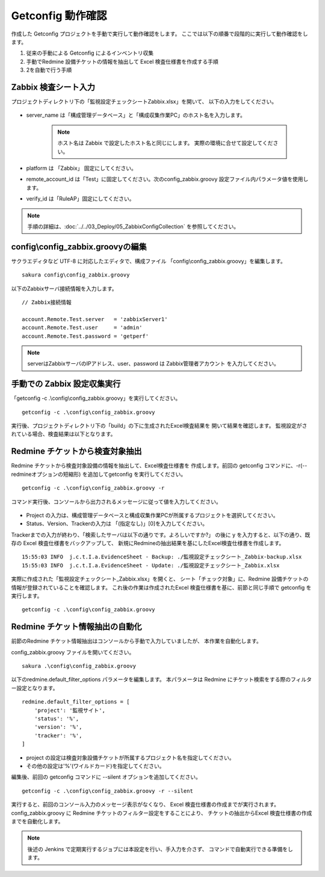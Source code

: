 Getconfig 動作確認
^^^^^^^^^^^^^^^^^^

作成した Getconfig プロジェクトを手動で実行して動作確認をします。
ここでは以下の順番で段階的に実行して動作確認をします。

1. 従来の手動による Getconfig によるインベントリ収集
2. 手動でRedmine 設備チケットの情報を抽出して Excel 検査仕様書を作成する手順
3. 2を自動で行う手順

Zabbix 検査シート入力
~~~~~~~~~~~~~~~~~~~~~

プロジェクトディレクトリ下の「監視設定チェックシートZabbix.xlsx」を開いて、
以下の入力をしてください。

   .. figure:: image/06_zabbixSheet1.png
      :align: center
      :alt: zabbix Sheet 1
      :width: 640px

* server_name は「構成管理データベース」と「構成収集作業PC」のホスト名を入力します。

   .. note::

      ホスト名は Zabbix で設定したホスト名と同じにします。
      実際の環境に合せて設定してください。

* platform は 「Zabbix」 固定にしてください。
* remote_account_id は「Test」に固定してください。次のconfig_zabbix.groovy 
  設定ファイル内パラメータ値を使用します。
* verify_id は「RuleAP」固定にしてください。

.. note::

   手順の詳細は、:doc:`../../03_Deploy/05_ZabbixConfigCollection` を参照してください。


config\\config_zabbix.groovyの編集
~~~~~~~~~~~~~~~~~~~~~~~~~~~~~~~~~~

サクラエディタなど UTF-8 に対応したエディタで、構成ファイル
「config\\config_zabbix.groovy」を編集します。

::

   sakura config\config_zabbix.groovy

以下のZabbixサーバ接続情報を入力します。

::

   // Zabbix接続情報

   account.Remote.Test.server   = 'zabbixServer1'
   account.Remote.Test.user     = 'admin'
   account.Remote.Test.password = 'getperf'

.. note::

   serverはZabbixサーバのIPアドレス、user、password は Zabbix管理者アカウント
   を入力してください。

手動での Zabbix 設定収集実行
~~~~~~~~~~~~~~~~~~~~~~~~~~~~

「getconfig -c .\\config\\config_zabbix.groovy」を実行してください。

::

   getconfig -c .\config\config_zabbix.groovy

実行後、プロジェクトディレクトリ下の「build」の下に生成されたExcel検査結果を
開いて結果を確認します。
監視設定がされている場合、検査結果は以下となります。

   .. figure:: image/06_zabbixTemplate3.png
      :align: center
      :alt: zabbix Template
      :width: 720px

Redmine チケットから検査対象抽出
~~~~~~~~~~~~~~~~~~~~~~~~~~~~~~~~

Redmine チケットから検査対象設備の情報を抽出して、Excel検査仕様書を
作成します。前回の getconfig コマンドに、-r(--redmineオプションの短縮形)
を追加してgetconfig を実行してください。

::

   getconfig -c .\config\config_zabbix.groovy -r

コマンド実行後、コンソールから出力されるメッセージに従って値を入力してください。

   .. figure:: image/06_zabbixRedmine1.png
      :align: center
      :alt: zabbix redmine
      :width: 720px

* Project の入力は、構成管理データベースと構成収集作業PCが所属するプロジェクトを選択してください。
* Status、Version、Trackerの入力は 「(指定なし)」[0]を入力してください。

Trackerまでの入力が終わり、「検索したサーバは以下の通りです。よろしいですか?」
の後に y を入力すると、以下の通り、既存の Excel 検査仕様書をバックアップして、
新規にRedmineの抽出結果を基にしたExcel検査仕様書を作成します。

::

   15:55:03 INFO  j.c.t.I.a.EvidenceSheet - Backup: ./監視設定チェックシート_Zabbix-backup.xlsx
   15:55:03 INFO  j.c.t.I.a.EvidenceSheet - Update: ./監視設定チェックシート_Zabbix.xlsx

実際に作成された「監視設定チェックシート_Zabbix.xlsx」を開くと、
シート「チェック対象」に、Redmine 設備チケットの情報が登録されていることを確認します。
これ後の作業は作成されたExcel 検査仕様書を基に、前節と同じ手順で
getconfig を実行します。

::

   getconfig -c .\config\config_zabbix.groovy

Redmine チケット情報抽出の自動化
~~~~~~~~~~~~~~~~~~~~~~~~~~~~~~~~

前節のRedmine チケット情報抽出はコンソールから手動で入力していましたが、
本作業を自動化します。

config_zabbix.groovy ファイルを開いてください。

::

   sakura .\config\config_zabbix.groovy

以下のredmine.default_filter_options パラメータを編集します。
本パラメータは Redmine にチケット検索をする際のフィルター設定となります。

::

   redmine.default_filter_options = [
       'project': '監視サイト',
       'status': '%',
       'version': '%',
       'tracker': '%',
   ]

* project の設定は検査対象設備チケットが所属するプロジェクト名を指定してください。
* その他の設定は'%'(ワイルドカード)を指定してください。

編集後、前回の getconfig コマンドに --silent オプションを追加してください。

::

   getconfig -c .\config\config_zabbix.groovy -r --silent

実行すると、前回のコンソール入力のメッセージ表示がなくなり、
Excel 検査仕様書の作成までが実行されます。
config_zabbix.groovy に Redmine チケットのフィルター設定をすることにより、
チケットの抽出からExcel 検査仕様書の作成までを自動化します。

.. note::

   後述の Jenkins で定期実行するジョブには本設定を行い、手入力を介さず、
   コマンドで自動実行できる準備をします。
